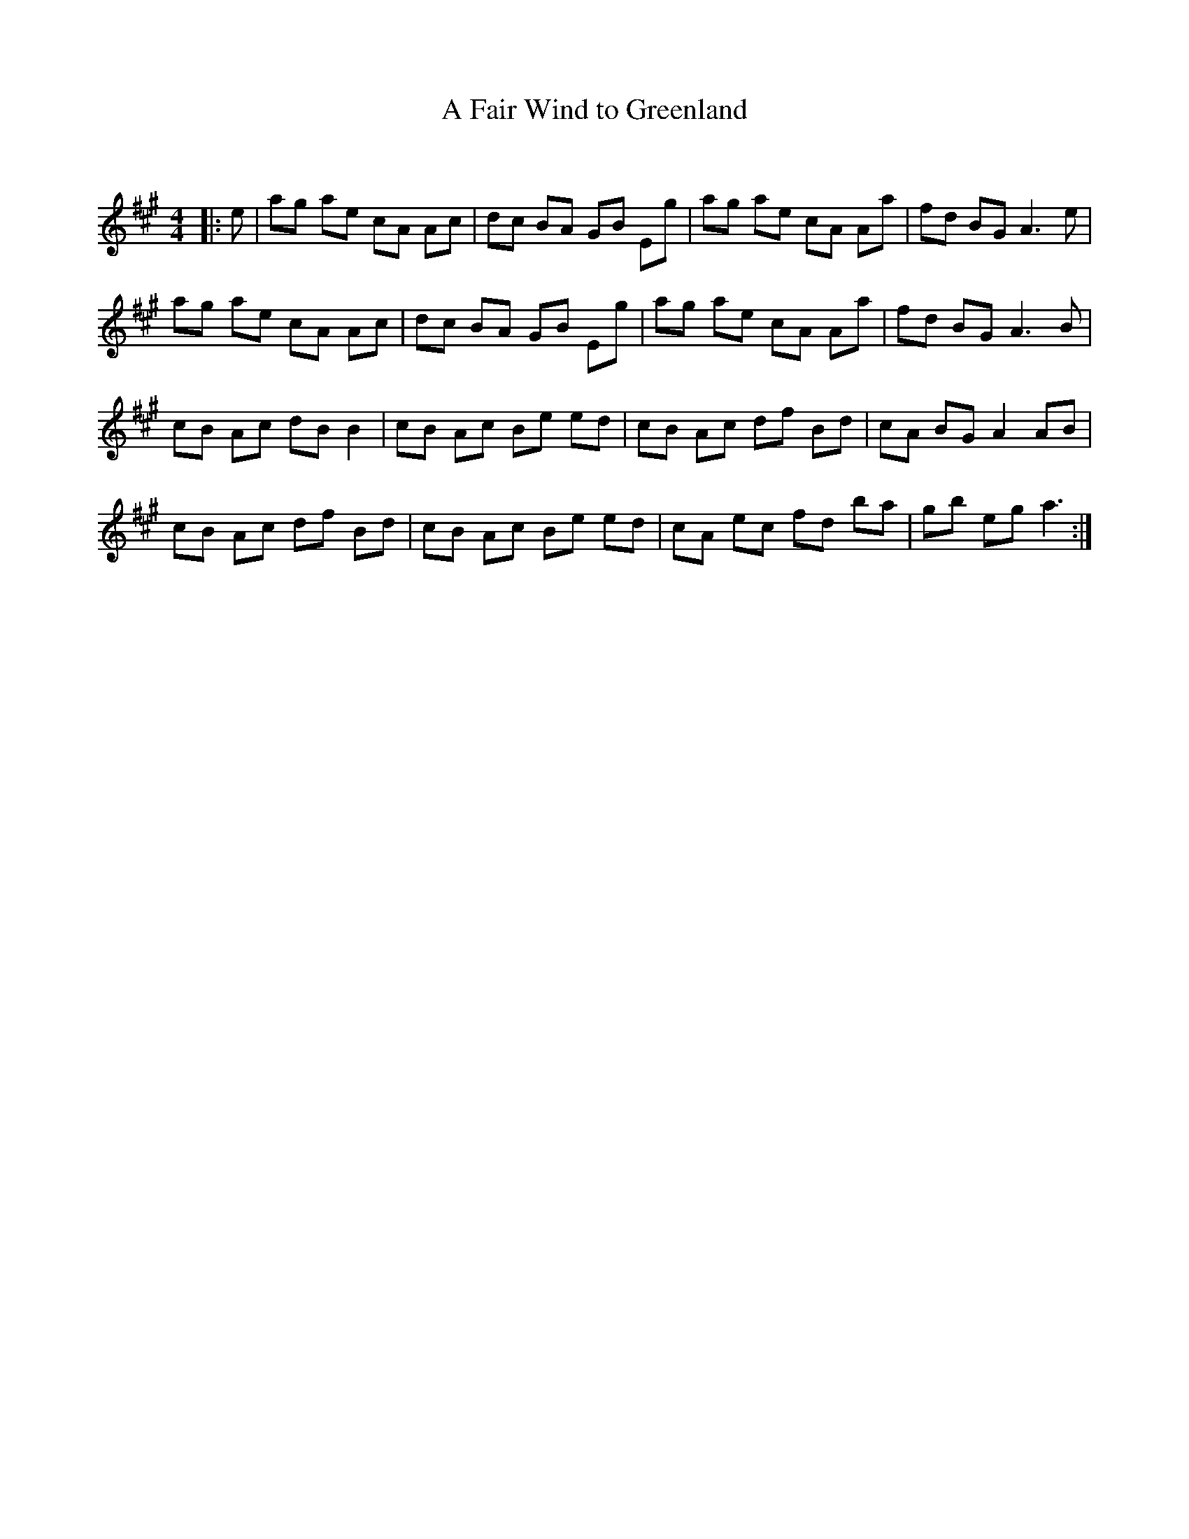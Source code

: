 X:1
T: A Fair Wind to Greenland
C:
R:Reel
Q: 232
K:A
M:4/4
L:1/8
|:e|ag ae cA Ac|dc BA GB Eg|ag ae cA Aa|fd BG A3e|
ag ae cA Ac|dc BA GB Eg|ag ae cA Aa|fd BG A3B|
cB Ac dB B2|cB Ac Be ed|cB Ac df Bd|cA BG A2 AB|
cB Ac df Bd|cB Ac Be ed|cA ec fd ba|gb eg a3:|
